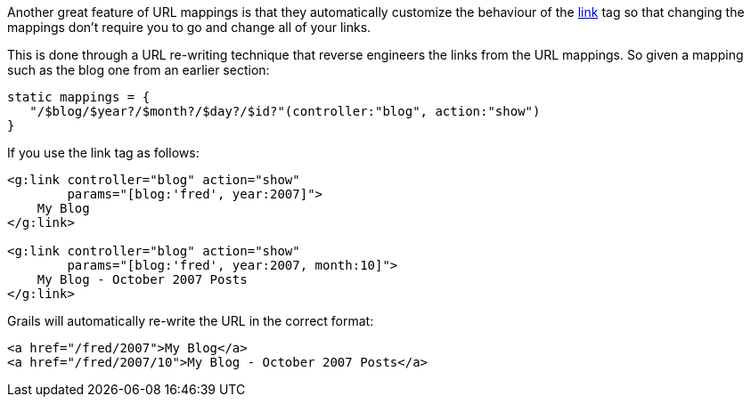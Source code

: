 Another great feature of URL mappings is that they automatically customize the behaviour of the <<ref-tags-link,link>> tag so that changing the mappings don't require you to go and change all of your links.

This is done through a URL re-writing technique that reverse engineers the links from the URL mappings. So given a mapping such as the blog one from an earlier section:

[source,java]
----
static mappings = {
   "/$blog/$year?/$month?/$day?/$id?"(controller:"blog", action:"show")
}
----

If you use the link tag as follows:

[source,xml]
----
<g:link controller="blog" action="show"
        params="[blog:'fred', year:2007]">
    My Blog
</g:link>

<g:link controller="blog" action="show"
        params="[blog:'fred', year:2007, month:10]">
    My Blog - October 2007 Posts
</g:link>
----

Grails will automatically re-write the URL in the correct format:

[source,xml]
----
<a href="/fred/2007">My Blog</a>
<a href="/fred/2007/10">My Blog - October 2007 Posts</a>
----
